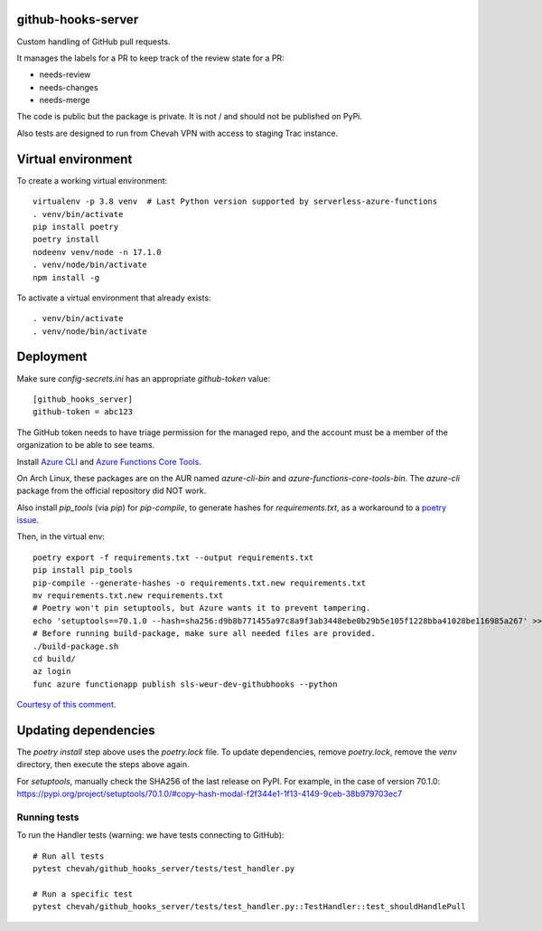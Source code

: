 github-hooks-server
===================

Custom handling of GitHub pull requests.

It manages the labels for a PR to keep track of the review state for a PR:

* needs-review
* needs-changes
* needs-merge

The code is public but the package is private.
It is not / and should not be published on PyPi.

Also tests are designed to run from Chevah VPN with access to staging Trac
instance.


Virtual environment
===================

To create a working virtual environment::

    virtualenv -p 3.8 venv  # Last Python version supported by serverless-azure-functions
    . venv/bin/activate
    pip install poetry
    poetry install
    nodeenv venv/node -n 17.1.0
    . venv/node/bin/activate
    npm install -g


To activate a virtual environment that already exists::

    . venv/bin/activate
    . venv/node/bin/activate


Deployment
==========

Make sure `config-secrets.ini` has an appropriate `github-token` value::

    [github_hooks_server]
    github-token = abc123

The GitHub token needs to have triage permission for the managed repo,
and the account must be a member of the organization to be able to see teams.

Install
`Azure CLI <https://github.com/Azure/azure-cli>`_ and
`Azure Functions Core Tools
<https://github.com/Azure/azure-functions-core-tools>`_.

On Arch Linux, these packages are on the AUR named `azure-cli-bin` and `azure-functions-core-tools-bin`. The `azure-cli` package from the official repository did NOT work.

Also install `pip_tools` (via `pip`) for `pip-compile`,
to generate hashes for `requirements.txt`, as a workaround to
a `poetry issue <https://github.com/python-poetry/poetry/issues/2060#issuecomment-623737835>`_.

Then, in the virtual env::

    poetry export -f requirements.txt --output requirements.txt
    pip install pip_tools
    pip-compile --generate-hashes -o requirements.txt.new requirements.txt
    mv requirements.txt.new requirements.txt
    # Poetry won't pin setuptools, but Azure wants it to prevent tampering.
    echo 'setuptools==70.1.0 --hash=sha256:d9b8b771455a97c8a9f3ab3448ebe0b29b5e105f1228bba41028be116985a267' >> requirements.txt
    # Before running build-package, make sure all needed files are provided.
    ./build-package.sh
    cd build/
    az login
    func azure functionapp publish sls-weur-dev-githubhooks --python

`Courtesy of this comment
<https://github.com/serverless/serverless-azure-functions/issues/505#issuecomment-713218520>`_.


Updating dependencies
=====================

The `poetry install` step above uses the `poetry.lock` file.
To update dependencies, remove `poetry.lock`, remove the `venv` directory, then execute the steps above again.

For `setuptools`, manually check the SHA256 of the last release on PyPI.
For example, in the case of version 70.1.0: https://pypi.org/project/setuptools/70.1.0/#copy-hash-modal-f2f344e1-1f13-4149-9ceb-38b979703ec7


Running tests
-------------

To run the Handler tests (warning: we have tests connecting to GitHub)::

    # Run all tests
    pytest chevah/github_hooks_server/tests/test_handler.py

    # Run a specific test
    pytest chevah/github_hooks_server/tests/test_handler.py::TestHandler::test_shouldHandlePull
